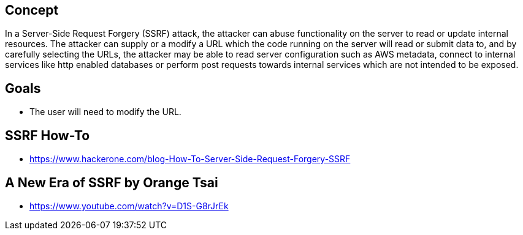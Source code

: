 
== Concept
In a Server-Side Request Forgery (SSRF) attack, the attacker can abuse functionality on the server to read or update internal resources. The attacker can supply or a modify a URL which the code running on the server will read or submit data to, and by carefully selecting the URLs, the attacker may be able to read server configuration such as AWS metadata, connect to internal services like http enabled databases or perform post requests towards internal services which are not intended to be exposed.

== Goals
* The user will need to modify the URL.

== SSRF How-To
* https://www.hackerone.com/blog-How-To-Server-Side-Request-Forgery-SSRF

== A New Era of SSRF by Orange Tsai
* https://www.youtube.com/watch?v=D1S-G8rJrEk
